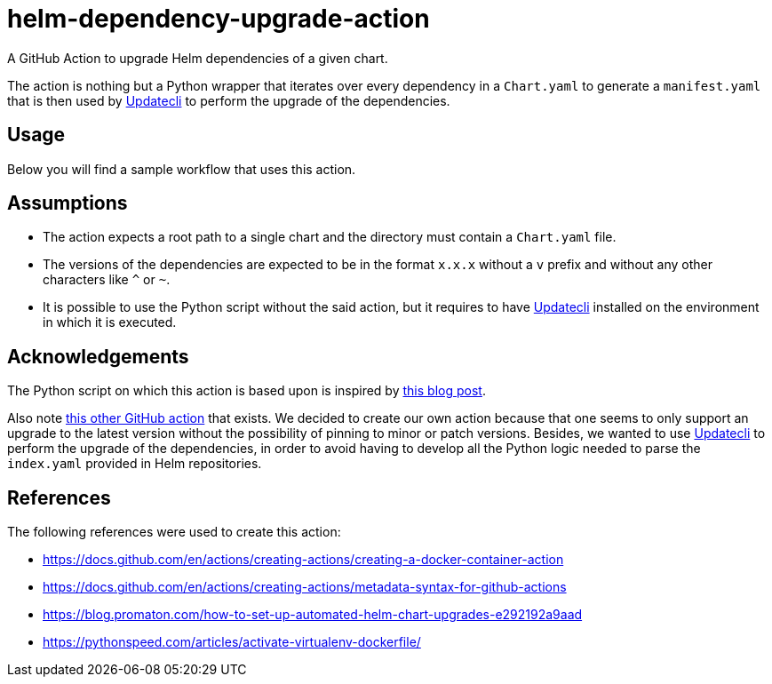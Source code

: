 = helm-dependency-upgrade-action

A GitHub Action to upgrade Helm dependencies of a given chart.

The action is nothing but a Python wrapper that iterates over every dependency in a `Chart.yaml` to generate a `manifest.yaml` that is then used by https://www.updatecli.io/[Updatecli] to perform the upgrade of the dependencies.

== Usage

Below you will find a sample workflow that uses this action.

[source,yaml]
----

----

// TODO Finish the usage documentation, list inputs and outputs, etc.

== Assumptions

- The action expects a root path to a single chart and the directory must contain a `Chart.yaml` file.
- The versions of the dependencies are expected to be in the format `x.x.x` without a `v` prefix and without any other characters like `^` or `~`.
- It is possible to use the Python script without the said action, but it requires to have https://www.updatecli.io/[Updatecli] installed on the environment in which it is executed.

== Acknowledgements

The Python script on which this action is based upon is inspired by https://blog.promaton.com/how-to-set-up-automated-helm-chart-upgrades-e292192a9aad[this blog post].

Also note https://github.com/sgibson91/bump-helm-deps-action[this other GitHub action] that exists. We decided to create our own action because that one seems to only support an upgrade to the latest version without the possibility of pinning to minor or patch versions. Besides, we wanted to use https://www.updatecli.io/[Updatecli] to perform the upgrade of the dependencies, in order to avoid having to develop all the Python logic needed to parse the `index.yaml` provided in Helm repositories.

== References

The following references were used to create this action:

- https://docs.github.com/en/actions/creating-actions/creating-a-docker-container-action
- https://docs.github.com/en/actions/creating-actions/metadata-syntax-for-github-actions
- https://blog.promaton.com/how-to-set-up-automated-helm-chart-upgrades-e292192a9aad
- https://pythonspeed.com/articles/activate-virtualenv-dockerfile/



// TODO Add proper .gitignore
// TODO Add proper changelog and release please process
//  - Only works with Helm 3

// TODO On caller workflow we need to add the conditional pull request step, input variable on workflow dispatch to dry-run, set upgrade-strategy and set exclusions
